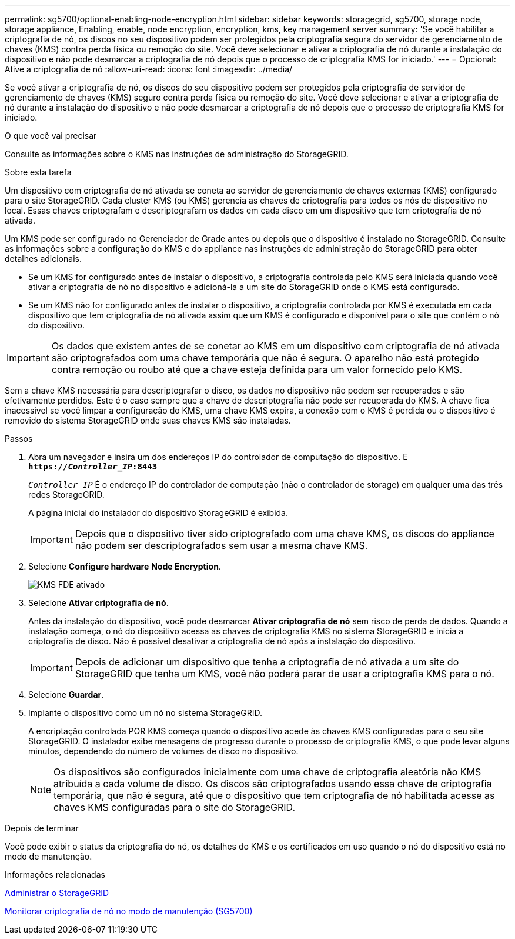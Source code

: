 ---
permalink: sg5700/optional-enabling-node-encryption.html 
sidebar: sidebar 
keywords: storagegrid, sg5700, storage node, storage appliance, Enabling, enable, node encryption, encryption, kms, key management server 
summary: 'Se você habilitar a criptografia de nó, os discos no seu dispositivo podem ser protegidos pela criptografia segura do servidor de gerenciamento de chaves (KMS) contra perda física ou remoção do site. Você deve selecionar e ativar a criptografia de nó durante a instalação do dispositivo e não pode desmarcar a criptografia de nó depois que o processo de criptografia KMS for iniciado.' 
---
= Opcional: Ative a criptografia de nó
:allow-uri-read: 
:icons: font
:imagesdir: ../media/


[role="lead"]
Se você ativar a criptografia de nó, os discos do seu dispositivo podem ser protegidos pela criptografia de servidor de gerenciamento de chaves (KMS) seguro contra perda física ou remoção do site. Você deve selecionar e ativar a criptografia de nó durante a instalação do dispositivo e não pode desmarcar a criptografia de nó depois que o processo de criptografia KMS for iniciado.

.O que você vai precisar
Consulte as informações sobre o KMS nas instruções de administração do StorageGRID.

.Sobre esta tarefa
Um dispositivo com criptografia de nó ativada se coneta ao servidor de gerenciamento de chaves externas (KMS) configurado para o site StorageGRID. Cada cluster KMS (ou KMS) gerencia as chaves de criptografia para todos os nós de dispositivo no local. Essas chaves criptografam e descriptografam os dados em cada disco em um dispositivo que tem criptografia de nó ativada.

Um KMS pode ser configurado no Gerenciador de Grade antes ou depois que o dispositivo é instalado no StorageGRID. Consulte as informações sobre a configuração do KMS e do appliance nas instruções de administração do StorageGRID para obter detalhes adicionais.

* Se um KMS for configurado antes de instalar o dispositivo, a criptografia controlada pelo KMS será iniciada quando você ativar a criptografia de nó no dispositivo e adicioná-la a um site do StorageGRID onde o KMS está configurado.
* Se um KMS não for configurado antes de instalar o dispositivo, a criptografia controlada por KMS é executada em cada dispositivo que tem criptografia de nó ativada assim que um KMS é configurado e disponível para o site que contém o nó do dispositivo.



IMPORTANT: Os dados que existem antes de se conetar ao KMS em um dispositivo com criptografia de nó ativada são criptografados com uma chave temporária que não é segura. O aparelho não está protegido contra remoção ou roubo até que a chave esteja definida para um valor fornecido pelo KMS.

Sem a chave KMS necessária para descriptografar o disco, os dados no dispositivo não podem ser recuperados e são efetivamente perdidos. Este é o caso sempre que a chave de descriptografia não pode ser recuperada do KMS. A chave fica inacessível se você limpar a configuração do KMS, uma chave KMS expira, a conexão com o KMS é perdida ou o dispositivo é removido do sistema StorageGRID onde suas chaves KMS são instaladas.

.Passos
. Abra um navegador e insira um dos endereços IP do controlador de computação do dispositivo. E
`*https://_Controller_IP_:8443*`
+
`_Controller_IP_` É o endereço IP do controlador de computação (não o controlador de storage) em qualquer uma das três redes StorageGRID.

+
A página inicial do instalador do dispositivo StorageGRID é exibida.

+

IMPORTANT: Depois que o dispositivo tiver sido criptografado com uma chave KMS, os discos do appliance não podem ser descriptografados sem usar a mesma chave KMS.

. Selecione *Configure hardware* *Node Encryption*.
+
image::../media/kms_fde_enabled.png[KMS FDE ativado]

. Selecione *Ativar criptografia de nó*.
+
Antes da instalação do dispositivo, você pode desmarcar *Ativar criptografia de nó* sem risco de perda de dados. Quando a instalação começa, o nó do dispositivo acessa as chaves de criptografia KMS no sistema StorageGRID e inicia a criptografia de disco. Não é possível desativar a criptografia de nó após a instalação do dispositivo.

+

IMPORTANT: Depois de adicionar um dispositivo que tenha a criptografia de nó ativada a um site do StorageGRID que tenha um KMS, você não poderá parar de usar a criptografia KMS para o nó.

. Selecione *Guardar*.
. Implante o dispositivo como um nó no sistema StorageGRID.
+
A encriptação controlada POR KMS começa quando o dispositivo acede às chaves KMS configuradas para o seu site StorageGRID. O instalador exibe mensagens de progresso durante o processo de criptografia KMS, o que pode levar alguns minutos, dependendo do número de volumes de disco no dispositivo.

+

NOTE: Os dispositivos são configurados inicialmente com uma chave de criptografia aleatória não KMS atribuída a cada volume de disco. Os discos são criptografados usando essa chave de criptografia temporária, que não é segura, até que o dispositivo que tem criptografia de nó habilitada acesse as chaves KMS configuradas para o site do StorageGRID.



.Depois de terminar
Você pode exibir o status da criptografia do nó, os detalhes do KMS e os certificados em uso quando o nó do dispositivo está no modo de manutenção.

.Informações relacionadas
xref:../admin/index.adoc[Administrar o StorageGRID]

xref:monitoring-node-encryption-in-maintenance-mode.adoc[Monitorar criptografia de nó no modo de manutenção (SG5700)]
